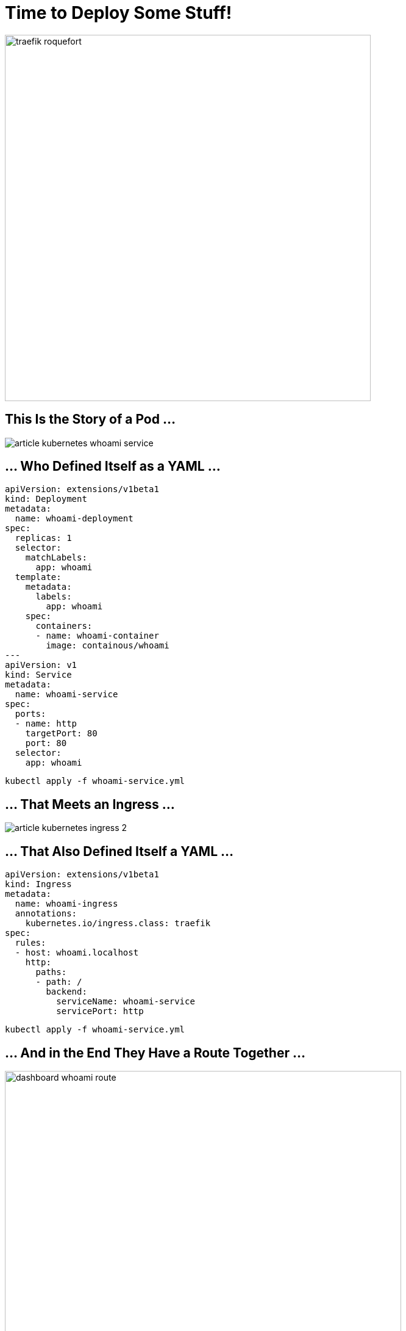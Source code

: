 [{invert}]
= Time to Deploy Some Stuff!

image::traefik-roquefort.png[width=600]

== This Is the Story of a Pod ...

image::article-kubernetes-whoami-service.png[]

== ... Who Defined Itself as a YAML ...

[source,yml]
----
apiVersion: extensions/v1beta1
kind: Deployment
metadata:
  name: whoami-deployment
spec:
  replicas: 1
  selector:
    matchLabels:
      app: whoami
  template:
    metadata:
      labels:
        app: whoami
    spec:
      containers:
      - name: whoami-container
        image: containous/whoami
---
apiVersion: v1
kind: Service
metadata:
  name: whoami-service
spec:
  ports:
  - name: http
    targetPort: 80
    port: 80
  selector:
    app: whoami
----

[source,bash]
----
kubectl apply -f whoami-service.yml
----

== ... That Meets an Ingress ...

image::article-kubernetes-ingress-2.png[]

== ... That Also Defined Itself a YAML ...

[source,yml]
----
apiVersion: extensions/v1beta1
kind: Ingress
metadata:
  name: whoami-ingress
  annotations:
    kubernetes.io/ingress.class: traefik
spec:
  rules:
  - host: whoami.localhost
    http:
      paths:
      - path: /
        backend:
          serviceName: whoami-service
          servicePort: http
----

[source,bash]
----
kubectl apply -f whoami-service.yml
----

== ... And in the End They Have a Route Together ...

image::dashboard-whoami-route.png[width=650]

== ... And It Lived Connected to the World Ever After ...

image::whoami-routed.png[width=650]

[{invert}]
== Such a Cute Example! ==

image::traefik-cute.png[width=350]

More Routes?

== With Two Replicas ==

[source,yaml]
----
apiVersion: extensions/v1beta1
kind: Deployment
metadata:
  name: whoareyou-deployment
spec:
  replicas: 2
  selector:
    matchLabels:
      app: whoareyou
  template:
    metadata:
      labels:
        app: whoareyou
    spec:
      containers:
      - name: whoareyou-container
        image: containous/whoami
---
apiVersion: v1
kind: Service
metadata:
  name: whoareyou-service
spec:
  ports:
  - name: http
    targetPort: 80
    port: 80
  selector:
    app: whoareyou
---
apiVersion: extensions/v1beta1
kind: Ingress
metadata:
  name: whoareyou-ingress
  annotations:
    kubernetes.io/ingress.class: traefik
spec:
  rules:
  - host: whoareyou.localhost
    http:
      paths:
      - path: /
        backend:
          serviceName: whoareyou-service
          servicePort: http
----

[source,bash]
----
kubectl apply -f whoareyou.yml
----

== And the New Routes ==

image::dashboard-whoareyou.png[width=800]

[{invert}]
== The Whole Picture ==

image::article-kubernetes-demo-architecture.png[width=800]